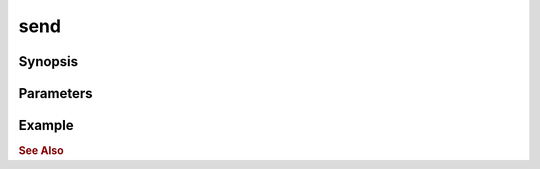 .. _ref_api_nodejs_atxnet_send:

send
====

Synopsis
--------

Parameters
----------

Example
-------

.. rubric:: See Also

